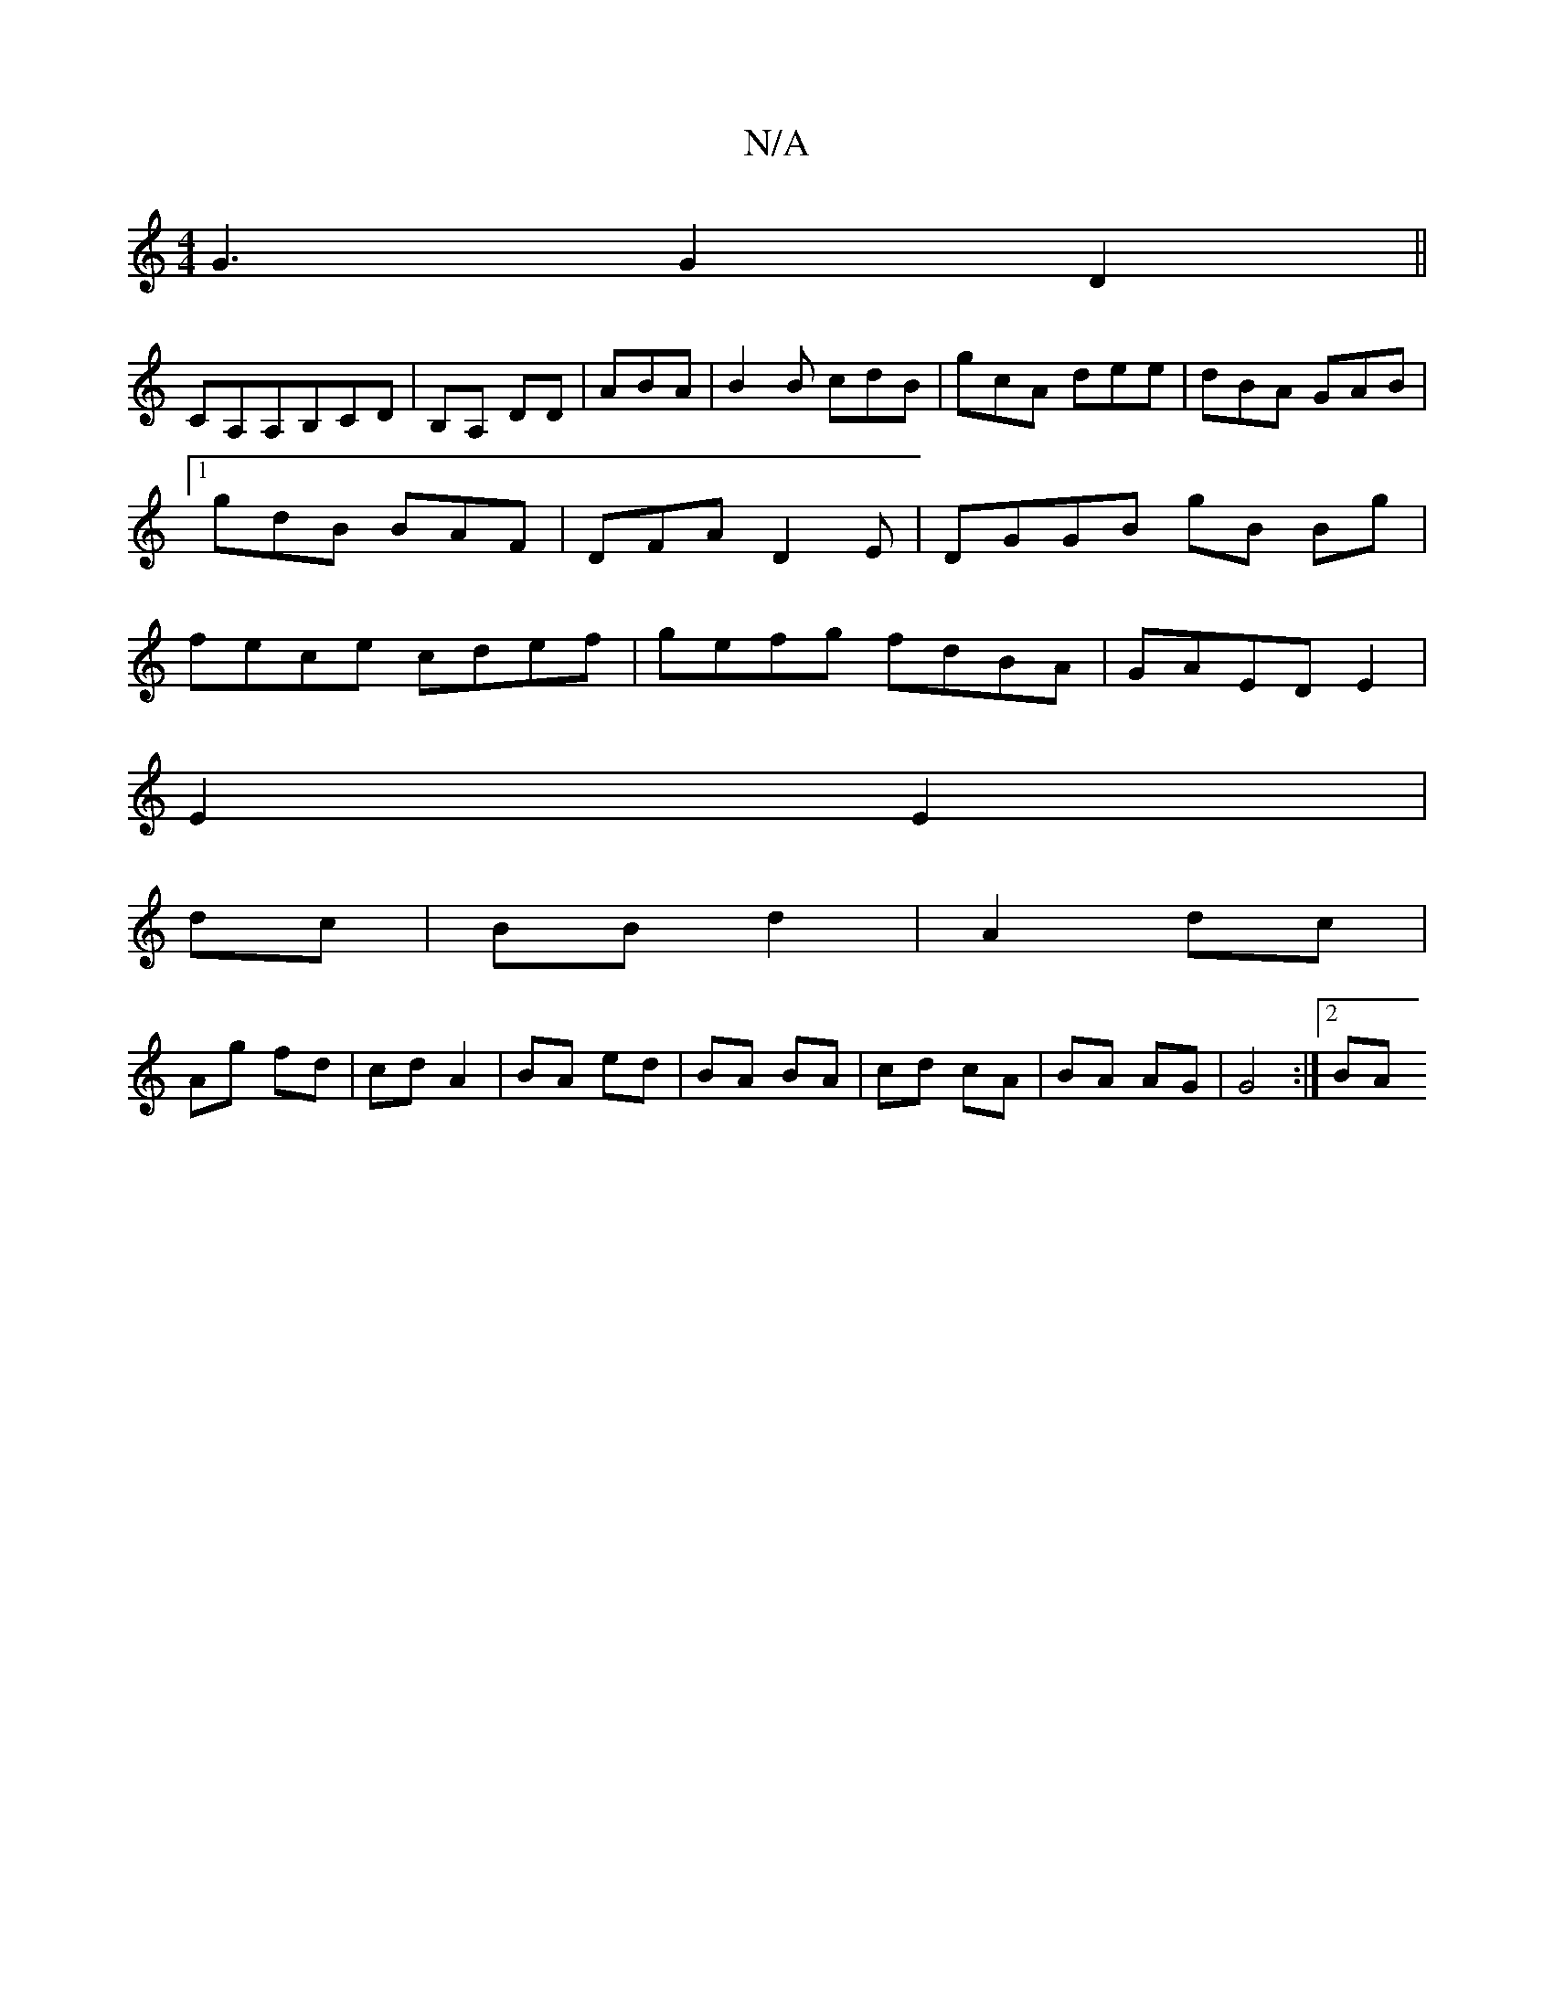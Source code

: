 X:1
T:N/A
M:4/4
R:N/A
K:Cmajor
G3 G2 D2||
CA,A,B,CD|B,A, DD| ABA | B2B cdB|gcA dee|dBA GAB|1 gdB BAF|DFA D2E|DGGB gB Bg|fece cdef|gefg fdBA|GAED E2|
E2 E2|
dc|BB d2 | A2 dc |
Ag fd | cd A2 | BA ed | BA BA | cd cA | BA AG| G4:|2 BA 